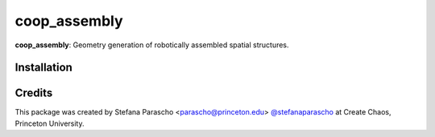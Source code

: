 =============
coop_assembly
=============

.. start-badges

.. image:: https://img.shields.io/badge/License-MIT-blue.svg
    :target: https://github.com/stefanaparascho/coop_assembly/blob/master/LICENSE
    :alt: License MIT

.. .. image:: https://travis-ci.org/{{cookiecutter.github_organization}}/{{cookiecutter.project_slug}}.svg?branch=master
..     :target: https://travis-ci.org/{{cookiecutter.github_organization}}/{{cookiecutter.project_slug}}
..     :alt: Travis CI

.. end-badges

.. Write project description

**coop_assembly**: Geometry generation of robotically assembled spatial structures.

Installation
------------

.. Write installation instructions here


Credits
-------

This package was created by Stefana Parascho <parascho@princeton.edu> `@stefanaparascho <https://github.com/stefanaparascho>`_ 
at Create Chaos, Princeton University.